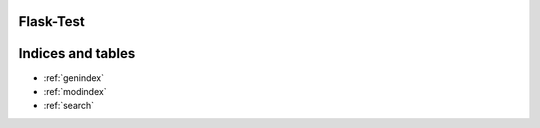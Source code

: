 Flask-Test
==========


Indices and tables
==================

* :ref:`genindex`
* :ref:`modindex`
* :ref:`search`

